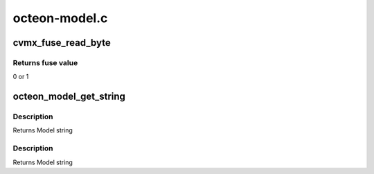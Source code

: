 .. -*- coding: utf-8; mode: rst -*-

==============
octeon-model.c
==============


.. _`cvmx_fuse_read_byte`:

cvmx_fuse_read_byte
===================

.. c:function:: uint8_t cvmx_fuse_read_byte (int byte_addr)

    :param int byte_addr:
        address to read



.. _`cvmx_fuse_read_byte.returns-fuse-value`:

Returns fuse value
------------------

0 or 1



.. _`octeon_model_get_string`:

octeon_model_get_string
=======================

.. c:function:: const char *octeon_model_get_string (uint32_t chip_id)

    :param uint32_t chip_id:
        Chip ID



.. _`octeon_model_get_string.description`:

Description
-----------

Returns Model string



.. _`octeon_model_get_string.description`:

Description
-----------

Returns Model string


